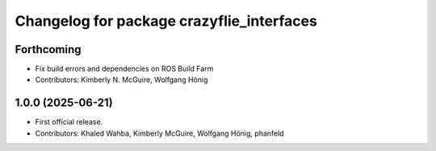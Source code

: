 ^^^^^^^^^^^^^^^^^^^^^^^^^^^^^^^^^^^^^^^^^^
Changelog for package crazyflie_interfaces
^^^^^^^^^^^^^^^^^^^^^^^^^^^^^^^^^^^^^^^^^^

Forthcoming
-----------
* Fix build errors and dependencies on ROS Build Farm
* Contributors: Kimberly N. McGuire, Wolfgang Hönig

1.0.0 (2025-06-21)
------------------
* First official release.
* Contributors: Khaled Wahba, Kimberly McGuire, Wolfgang Hönig, phanfeld
